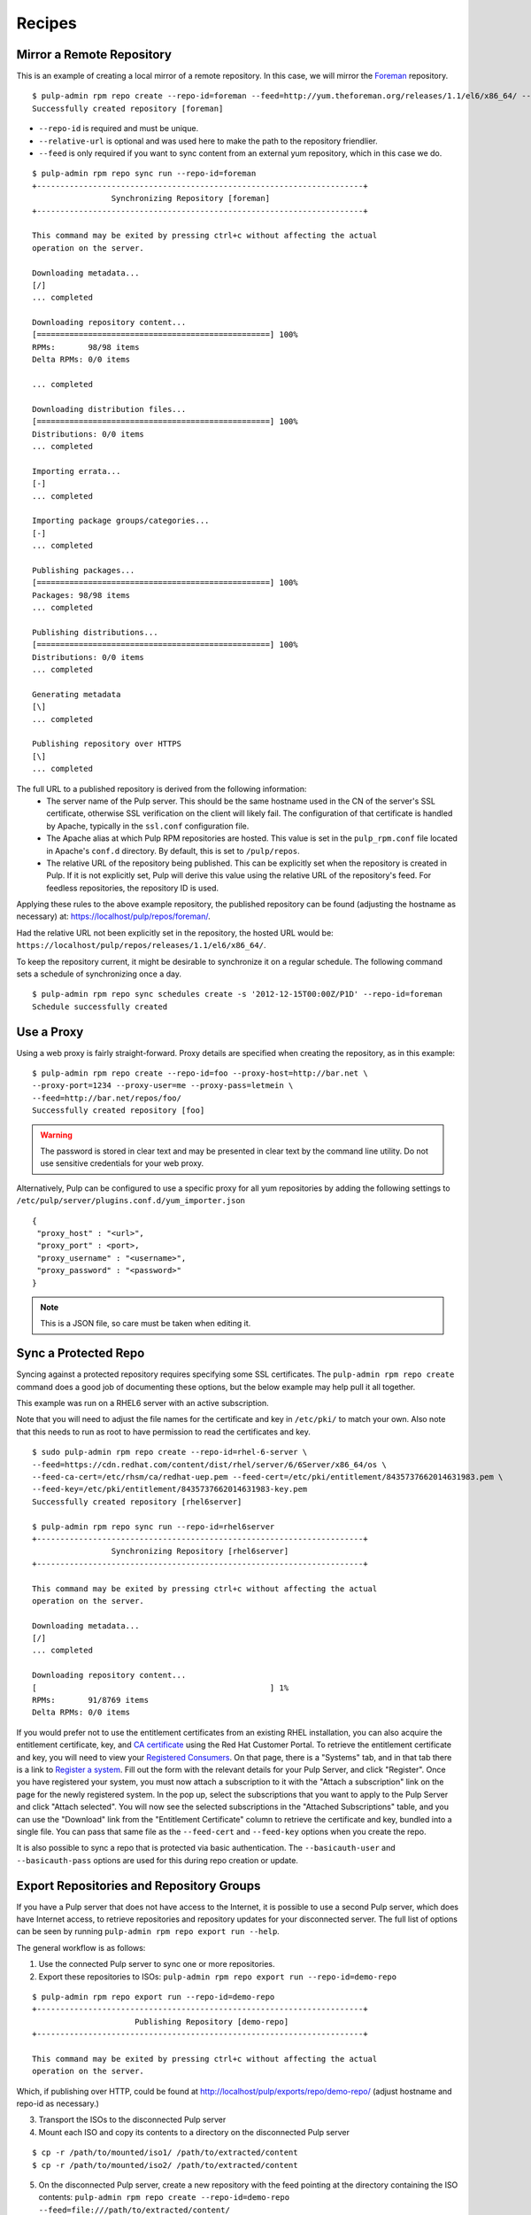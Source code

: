 .. _recipes:

*******
Recipes
*******

Mirror a Remote Repository
==========================

This is an example of creating a local mirror of a remote repository. In this
case, we will mirror the `Foreman <http://theforeman.org/>`_ repository.

::

  $ pulp-admin rpm repo create --repo-id=foreman --feed=http://yum.theforeman.org/releases/1.1/el6/x86_64/ --relative-url=foreman
  Successfully created repository [foreman]

* ``--repo-id`` is required and must be unique.
* ``--relative-url`` is optional and was used here to make the path to the repository
  friendlier.
* ``--feed`` is only required if you want to sync content from an external yum
  repository, which in this case we do.

::

  $ pulp-admin rpm repo sync run --repo-id=foreman
  +----------------------------------------------------------------------+
                   Synchronizing Repository [foreman]
  +----------------------------------------------------------------------+

  This command may be exited by pressing ctrl+c without affecting the actual
  operation on the server.

  Downloading metadata...
  [/]
  ... completed

  Downloading repository content...
  [==================================================] 100%
  RPMs:       98/98 items
  Delta RPMs: 0/0 items

  ... completed

  Downloading distribution files...
  [==================================================] 100%
  Distributions: 0/0 items
  ... completed

  Importing errata...
  [-]
  ... completed

  Importing package groups/categories...
  [-]
  ... completed

  Publishing packages...
  [==================================================] 100%
  Packages: 98/98 items
  ... completed

  Publishing distributions...
  [==================================================] 100%
  Distributions: 0/0 items
  ... completed

  Generating metadata
  [\]
  ... completed

  Publishing repository over HTTPS
  [\]
  ... completed

The full URL to a published repository is derived from the following information:
 * The server name of the Pulp server. This should be the same hostname used in the
   CN of the server's SSL certificate, otherwise SSL verification on the client
   will likely fail. The configuration of that certificate is handled by Apache,
   typically in the ``ssl.conf`` configuration file.
 * The Apache alias at which Pulp RPM repositories are hosted. This value is set
   in the ``pulp_rpm.conf`` file located in Apache's ``conf.d`` directory. By
   default, this is set to ``/pulp/repos``.
 * The relative URL of the repository being published. This can be explicitly set
   when the repository is created in Pulp. If it is not explicitly set, Pulp will
   derive this value using the relative URL of the repository's feed. For feedless
   repositories, the repository ID is used.

Applying these rules to the above example repository, the published repository
can be found (adjusting the hostname as necessary) at:
`https://localhost/pulp/repos/foreman/ <https://localhost/pulp/repos/foreman/>`_.

Had the relative URL not been explicitly set in the repository, the hosted URL
would be:
``https://localhost/pulp/repos/releases/1.1/el6/x86_64/``.

To keep the repository current, it might be desirable to synchronize it on a
regular schedule. The following command sets a schedule of synchronizing once
a day.

::

  $ pulp-admin rpm repo sync schedules create -s '2012-12-15T00:00Z/P1D' --repo-id=foreman
  Schedule successfully created


.. _configure-proxy:

Use a Proxy
===========

Using a web proxy is fairly straight-forward. Proxy details are specified when
creating the repository, as in this example:

::

  $ pulp-admin rpm repo create --repo-id=foo --proxy-host=http://bar.net \
  --proxy-port=1234 --proxy-user=me --proxy-pass=letmein \
  --feed=http://bar.net/repos/foo/
  Successfully created repository [foo]

.. warning::
  The password is stored in clear text and may be presented in clear text by the
  command line utility. Do not use sensitive credentials for your web proxy.

Alternatively, Pulp can be configured to use a specific proxy for all yum
repositories by adding the following settings to
``/etc/pulp/server/plugins.conf.d/yum_importer.json``

::

  {
   "proxy_host" : "<url>",
   "proxy_port" : <port>,
   "proxy_username" : "<username>",
   "proxy_password" : "<password>"
  }

.. note:: This is a JSON file, so care must be taken when editing it.


Sync a Protected Repo
=====================

Syncing against a protected repository requires specifying some SSL certificates.
The ``pulp-admin rpm repo create`` command does a good job of documenting these
options, but the below example may help pull it all together.

This example was run on a RHEL6 server with an active subscription.

Note that you will need to adjust the file names for the certificate and key in
``/etc/pki/`` to match your own. Also note that this needs to run as root to
have permission to read the certificates and key.

::

  $ sudo pulp-admin rpm repo create --repo-id=rhel-6-server \
  --feed=https://cdn.redhat.com/content/dist/rhel/server/6/6Server/x86_64/os \
  --feed-ca-cert=/etc/rhsm/ca/redhat-uep.pem --feed-cert=/etc/pki/entitlement/8435737662014631983.pem \
  --feed-key=/etc/pki/entitlement/8435737662014631983-key.pem
  Successfully created repository [rhel6server]

  $ pulp-admin rpm repo sync run --repo-id=rhel6server
  +----------------------------------------------------------------------+
                   Synchronizing Repository [rhel6server]
  +----------------------------------------------------------------------+

  This command may be exited by pressing ctrl+c without affecting the actual
  operation on the server.

  Downloading metadata...
  [/]
  ... completed

  Downloading repository content...
  [                                                  ] 1%
  RPMs:       91/8769 items
  Delta RPMs: 0/0 items

If you would prefer not to use the entitlement certificates from an existing
RHEL installation, you can also acquire the entitlement certificate, key, and
`CA certificate <https://access.redhat.com/management/ca_cert/download>`_ using
the Red Hat Customer Portal. To retrieve the entitlement certificate and key,
you will need to view your
`Registered Consumers <https://access.redhat.com/management/consumers/>`_. On
that page, there is a "Systems" tab, and in that tab there is a link to
`Register a system <https://access.redhat.com/management/consumer/consumers/create/system>`_.
Fill out the form with the relevant details for your Pulp Server, and click
"Register". Once you have registered your system, you must now attach a
subscription to it with the "Attach a subscription" link on the page for the
newly registered system. In the pop up, select the subscriptions that you want
to apply to the Pulp Server and click "Attach selected". You will now see the
selected subscriptions in the "Attached Subscriptions" table, and you can use
the "Download" link from the "Entitlement Certificate" column to retrieve the
certificate and key, bundled into a single file. You can pass that same file as
the ``--feed-cert`` and ``--feed-key`` options when you create the repo.

It is also possible to sync a repo that is protected via basic authentication.
The ``--basicauth-user`` and ``--basicauth-pass`` options are used for this
during repo creation or update.

.. _export-repos:

Export Repositories and Repository Groups
=========================================

If you have a Pulp server that does not have access to the Internet, it is possible
to use a second Pulp server, which does have Internet access, to retrieve repositories and
repository updates for your disconnected server. The full list of options can be seen by
running ``pulp-admin rpm repo export run --help``.

The general workflow is as follows:

1. Use the connected Pulp server to sync one or more repositories.
2. Export these repositories to ISOs: ``pulp-admin rpm repo export run --repo-id=demo-repo``

::

  $ pulp-admin rpm repo export run --repo-id=demo-repo
  +----------------------------------------------------------------------+
                        Publishing Repository [demo-repo]
  +----------------------------------------------------------------------+

  This command may be exited by pressing ctrl+c without affecting the actual
  operation on the server.

Which, if publishing over HTTP, could be found at
`http://localhost/pulp/exports/repo/demo-repo/ <http://localhost/pulp/exports/repo/demo-repo/>`_
(adjust hostname and repo-id as necessary.)

3. Transport the ISOs to the disconnected Pulp server
4. Mount each ISO and copy its contents to a directory on the disconnected Pulp server

::

  $ cp -r /path/to/mounted/iso1/ /path/to/extracted/content
  $ cp -r /path/to/mounted/iso2/ /path/to/extracted/content

5. On the disconnected Pulp server, create a new repository with the feed pointing at
   the directory containing the ISO contents:
   ``pulp-admin rpm repo create --repo-id=demo-repo --feed=file:///path/to/extracted/content/``
6. Sync the repository using ``pulp-admin rpm repo sync run --repo-id=demo-repo``

The workflow for exporting repository groups is quite similar. The command is
``pulp-admin rpm repo group export run``. Repository groups can contain any content type,
but this command will only export the yum repositories.

It is also possible to export all rpms and errata associated with a repository in a given
time frame using the ``--start-date`` and ``--end-date`` options. This is helpful if you have
already exported the repository and would like to only export updates. Be aware that since this
does not export package groups or categories, any updates to these will not be reflected on the
disconnected Pulp server. There is currently no support in the pulp-admin command-line utility
for uploading these incremental updates back into Pulp; you must use the REST API for these uploads.

.. warning::
  It is very important keep track of the last time you performed an incremental export.
  If you fail use the correct date range, some dependencies may be missing from the export.
  It is recommended that you overlap the date ranges to be safe.

The default behavior is to create a set of ISO images and publish them over
HTTP or HTTPS to ``/pulp/exports/repo/<repo-id>/``, or if publishing a repo
group, ``/pulp/exports/repo_group/<group-id>/``. The default image size will
fit on a DVD (4308MB). However, if you would prefer to use an external hard drive
to transport the repositories, you can use the ``--export-dir`` option, which will
export the repository to a directory on the Pulp server rather than creating a set
of ISOs and publishing them over HTTP or HTTPS. If you choose this option, simply
skip step 4.


Errata
======

.. _search-errata:

Searching for Errata
--------------------

Pulp has a very powerful search interface that can be used to search content
units. In this recipe, you will learn how to use it to search for errata that
have been issued on or after a date, and also how to search for errata by type.
Let's start by defining a repo cleverly called ``repo`` with a demo feed::

    $ pulp-admin rpm repo create --repo-id=repo \
      --feed=http://repos.fedorapeople.org/repos/pulp/pulp/demo_repos/pulp_unittest/ \
      --relative-url=repo
    Successfully created repository [repo]

Now let's sync the repo so it has some errata for us to search::

    $ pulp-admin rpm repo sync run --repo-id=repo

The contents of our example repository are from a few years ago, but it includes
errata over a span of a few years. Suppose that I wanted to know which errata
were issued on or after December 1, 2009. For this example, I will include the
``--fields=id`` flag to limit the output to just be the IDs of the errata, but
you can season that flag to taste, or omit it if you want to see everything::

    $ pulp-admin rpm repo content errata --filters='{"issued": {"$gte": "2009-12-01"}}' \
      --repo-id=repo --fields=id
    Id: RHBA-2010:0010

    Id: RHBA-2010:0205

    Id: RHBA-2010:0206

    Id: RHBA-2010:0222

    Id: RHBA-2010:0251

    Id: RHBA-2010:0281

    Id: RHBA-2010:0282

    Id: RHBA-2010:0294

    Id: RHBA-2010:0418

We already talked about the ``--fields=id`` flag, so let's focus on the
``--filters='{"issued": {"$gte": "2009-12-01"}}'`` flag. :command:`pulp-admin`
has some built in simple filtering capabilities, but they aren't as powerful as
the filtering we can achieve with the ``--filters`` flag. We can use this flag
to pass a `JSON filter <http://docs.mongodb.org/manual/reference/operators/>`_
to MongoDB to have it apply any arbitrary filter we want. In our case, we want
to look for the "issued" field of our errata being greater than or equal to
2009-12-01.

There are three different types of errata: Security Advisories (RHSAs), Bug Fix
Advisories (RHBAs), and Product Enhancement Advisories (RHEAs). Suppose we
wanted to know which RHSAs were available in a repo. We would run this command::

    $ pulp-admin rpm repo content errata --match type=security \
      --repo-id=repo --fields=id
    Id: RHSA-2007:0114

    Id: RHSA-2007:0323

    Id: RHSA-2008:0194

    Id: RHSA-2008:0892

    Id: RHSA-2009:0003

    Id: RHSA-2009:0382

    Id: RHSA-2009:1472

For this command we asked Pulp to find errata that had their type field set to
"security". We can also find these by applying a regex to the id field::

    $ pulp-admin rpm repo content errata \
      --match id=^RHSA --repo-id=repo

In this example, we asked MongoDB to look for errata that had an ``id`` that
matched our supplied
`Regular Expression <http://docs.mongodb.org/manual/reference/operators/#_S_regex>`_.
The carat at the start of our regular expression will match the beginning of the
``id`` field, and we used RHSA after that to make sure the ID was an RHSA and
not an RHBA or RHEA.

.. _copy-errata-recipe:

Copy Errata From One Repository to Another
------------------------------------------

The :command:`pulp-admin` utility can be used to copy errata from one repository to
another. In this recipe, we will create two repositories, sync one with a
sample upstream repository, and then copy an erratum from it to the other.
Let's begin by creating our two repositories, ``repo_1`` and ``repo_2``::

    $ pulp-admin rpm repo create --repo-id=repo_1 \
      --feed=http://repos.fedorapeople.org/repos/pulp/pulp/demo_repos/pulp_unittest/ \
      --relative-url=repo_1
    Successfully created repository [repo_1]

    $ pulp-admin rpm repo create --repo-id=repo_2 \
      --relative-url=repo_2
    Successfully created repository [repo_2]
    
Next, we will sync ``repo_1``, so that it will have some errata that we can
copy::

    $ pulp-admin rpm repo sync run --repo-id=repo_1
    +----------------------------------------------------------------------+
    Synchronizing Repository [repo_1]
    +----------------------------------------------------------------------+

    This command may be exited by pressing ctrl+c without affecting the actual
    operation on the server.

    Downloading metadata...
    [|]
    ... completed

    Downloading repository content...
    [==================================================] 100%
    RPMs:       3/3 items
    Delta RPMs: 0/0 items
    ... completed

    Downloading distribution files...
    [==================================================] 100%
    Distributions: 0/0 items
    ... completed

    Importing errata...
    [-]
    ... completed

    Importing package groups/categories...
    [-]
    ... completed

    Publishing packages...
    [==================================================] 100%
    Packages: 3/3 items
    ... completed

    Publishing distributions...
    [==================================================] 100%
    Distributions: 3/3 items
    ... completed

    Generating metadata
    [/]
    ... completed

    Publishing repository over HTTPS
    [-]
    ... completed

    Publishing repository over HTTP
    [-]
    ... skipped

Now ``repo_1`` has errata and other units, and ``repo_2`` has no units at all.
Suppose that we would like to pull all of the security updates from ``repo_1``
to ``repo_2``. We can determine which errata are RHSA by using a match filter::

    $ pulp-admin rpm repo content errata --match type=security \
      --repo-id=repo_1 --fields=id
    Id: RHSA-2007:0114

    Id: RHSA-2007:0323

    Id: RHSA-2008:0194

    Id: RHSA-2008:0892

    Id: RHSA-2009:0003

    Id: RHSA-2009:0382

    Id: RHSA-2009:1472

Running that same command for ``repo_2`` doesn't show any errata, so let's use
the unit copy command to bring these RHSAs over, but not the RHBAs or the
RHEAs::

    $ pulp-admin rpm repo copy errata --match type=security \
      --from-repo-id=repo_1 --to-repo-id=repo_2
    Progress on this task can be viewed using the commands under "repo tasks".

.. note::
  Use the --recursive flag to copy any dependencies of units being copied from the source repo
  into the destination repo.

We can inspect the progress of this operation using
``pulp-admin repo tasks list --repo-id=repo_1``. There are only a few
errata to be copied here so it should be complete shortly. Now we can inspect
the contents of ``repo_2``::

    $ pulp-admin rpm repo content errata --repo-id=repo_2 --fields=id
    Id: RHSA-2007:0114

    Id: RHSA-2007:0323

    Id: RHSA-2008:0194

    Id: RHSA-2008:0892

    Id: RHSA-2009:0003

    Id: RHSA-2009:0382

    Id: RHSA-2009:1472

.. _create-errata-recipe:

Create Your Own Errata
----------------------

You can also create your own errata on a repo using the Pulp client. In order to
do this, you will need to create a few
`CSV <http://en.wikipedia.org/wiki/Comma-separated_values>`_ files and provide a
few data fields to the :command:`pulp-admin` client.

Let's begin by making a repo and syncing it::

    $ pulp-admin rpm repo create --repo-id=repo \
      --feed=http://repos.fedorapeople.org/repos/pulp/pulp/demo_repos/pulp_unittest/
    Successfully created repository [repo]

    $ pulp-admin rpm repo sync run --repo-id=repo

Now let's create a new errata that references one of the test packages from this
repo called pulp-test-package. The first file that we will need to provide is a
references CSV file. This CSV should have four columns: href, type, id, and
description, giving a link to the referenced bug report or CVE, the type of the
reference, the ID of the reference, and a brief description. Here is an example,
named references.csv, wherein you can see that pulp-test-package-0.2.1 has some
serious issues::

    http://bugzilla.redhat.com/bugzilla/show_bug.cgi?id=123456,bugzilla,123456,pulp-test-package-0.2.1 prints mean error messages to users
    http://bugzilla.redhat.com/bugzilla/show_bug.cgi?id=654321,bugzilla,654321,pulp-test-package-0.2.1 causes users' machines to run out of bits/bytes/whatever. The users must wait until the next supply comes next week

Next, we will need to provide a list of packages that the errata applies to.
This CSV provides a list of packages that address the issue that the errata
tracks with the following columns: name, version, release, epoch, arch,
filename, checksum, checksum_type, and src. For example, let's create
package_list.csv for this::

    pulp-test-package,0.3.1,1.fc11,0,x86_64,pulp-test-package-0.3.1-1.fc11.x86_64.rpm,6bce3f26e1fc0fc52ac996f39c0d0e14fc26fb8077081d5b4dbfb6431b08aa9f,sha256,pulp-test-package-0.3.1-1.fc11.src.rpm

Now that we have these two files, we can create our new errata like so::

    $ pulp-admin rpm repo uploads erratum --erratum_id=DEMO_ID_1 \
      --title="1: pulp-test-package bit conservation" \
      --description="1: pulp-test-package now conserves your precious bits." \
      --version=1 --release="el6" --type="bugzilla" --status="final" \
      --updated="`date`" --issued="`date`" --reference-csv=references.csv \
      --pkglist-csv=package_list.csv --from=pulp-list@redhat.com --repo-id=repo
    +----------------------------------------------------------------------+
                                  Unit Upload
    +----------------------------------------------------------------------+

    Extracting necessary metadata for each request...
    ... completed

    Creating upload requests on the server...
    [==================================================] 100%
    Initializing upload
    ... completed

    Starting upload of selected units. If this process is stopped through ctrl+c,
    the uploads will be paused and may be resumed later using the resume command or
    canceled entirely using the cancel command.

    Importing into the repository...
    ... completed

    Deleting the upload request...
    ... completed

And now we are able to see that our errata is part of the repo::

    $ pulp-admin rpm repo content errata --repo-id=repo --match type=bugzilla
    Description:      1: pulp-test-package now conserves your precious bits.
    From Str:         pulp-list@redhat.com
    Id:               DEMO_ID_1
    Issued:           Wed Dec 19 12:19:18 EST 2012
    Pkglist:          
      Name:     el6
      Packages: 
        Arch:     x86_64
        Epoch:    0
        Filename: pulp-test-package-0.3.1-1.fc11.x86_64.rpm
        Name:     pulp-test-package
        Release:  1.fc11
        Src:      pulp-test-package-0.3.1-1.fc11.src.rpm
        Sums:     6bce3f26e1fc0fc52ac996f39c0d0e14fc26fb8077081d5b4dbfb6431b08aa9f
        Type:     sha256
        Version:  0.3.1
      Short:    
    Pushcount:        1
    Reboot Suggested: False
    References:       
      Href:  http://bugzilla.redhat.com/bugzilla/show_bug.cgi?id=123456
      Id:    123456
      Title: pulp-test-package-0.2.1 prints mean error messages to users
      Type:  bugzilla
      Href:  http://bugzilla.redhat.com/bugzilla/show_bug.cgi?id=654321
      Id:    654321
      Title: pulp-test-package-0.2.1 causes users' machines to run out of
             bits/bytes/whatever. The users must wait until the next supply comes
             next week
      Type:  bugzilla
    Release:          el6
    Rights:           None
    Severity:         None
    Solution:         None
    Status:           final
    Summary:          None
    Title:            1: pulp-test-package bit conservation
    Type:             bugzilla
    Updated:          Wed Dec 19 12:19:18 EST 2012
    Version:          1

Package Groups
==============

.. _creating_package_groups:

Create Your Own Package Groups
------------------------------

You can easily define your own package groups with the :command:`pulp_admin`
utility. Let's create and sync a repo::

    $ pulp-admin rpm repo create --repo-id=repo_1 \
      --feed=http://repos.fedorapeople.org/repos/pulp/pulp/demo_repos/pulp_unittest/
    Successfully created repository [repo_1]

    $ pulp-admin rpm repo sync run --repo-id=repo_1

Now let's build a package group for our demo repo test files::

   $ pulp-admin rpm repo uploads group --repo-id=repo_1 --group-id=pulp_test \
     --name="Pulp Test" --description="A package group of Pulp test files." \
     --mand-name=pulp-dot-2.0-test --mand-name=pulp-test-package
   +----------------------------------------------------------------------+
                                 Unit Upload
   +----------------------------------------------------------------------+

   Extracting necessary metadata for each request...
   ... completed

   Creating upload requests on the server...
   [==================================================] 100%
   Initializing upload
   ... completed

   Starting upload of selected units. If this process is stopped through ctrl+c,
   the uploads will be paused and may be resumed later using the resume command or
   canceled entirely using the cancel command.

   Importing into the repository...
   ... completed

   Deleting the upload request...
   ... completed

We can see that the package group is now part of our repo::

   $ pulp-admin rpm repo content group --repo-id=repo_1 --match id=pulp_test
   Conditional Package Names:
   Default:                   False
   Default Package Names:     None
   Description:               A package group of Pulp test files.
   Display Order:             0
   Id:                        pulp_test
   Langonly:                  None
   Mandatory Package Names:   pulp-dot-2.0-test, pulp-test-package
   Name:                      Pulp Test
   Optional Package Names:    None
   Repo Id:                   repo_1
   Translated Description:
   Translated Name:
   User Visible:              False

Copying Package Groups Between Repos
------------------------------------

Package groups can be copied from one repository to another, which will bring
along the packages it references as well. For this example, we will assume
you've performed the steps from the :ref:`creating_package_groups` section.

We'll begin by creating a new empty repo, ``repo_2``::

   $ pulp-admin rpm repo create --repo-id=repo_2
   Successfully created repository [repo_2]

And now we will copy our package group, ``pulp_test`` from ``repo_1`` to
``repo_2``::

   $ pulp-admin rpm repo copy group --match id=pulp_test --from-repo-id=repo_1 \
     --to-repo-id=repo_2
   Progress on this task can be viewed using the commands under "repo tasks".

.. note::
  Use the --recursive flag to copy any dependencies of units being copied from the source repo
  into the destination repo.

This task should complete fairly quickly since there isn't much to do with our
tiny example repo, but we can check on the progress to verify that it is
finished::

    $ pulp-admin repo tasks list --repo-id=repo_1
    +----------------------------------------------------------------------+
                                     Tasks
    +----------------------------------------------------------------------+

    Operations:  associate
    Resources:   repo_2 (repository), repo_1 (repository)
    State:       Successful
    Start Time:  2012-12-20T16:26:44Z
    Finish Time: 2012-12-20T16:26:44Z
    Result:      N/A
    Task Id:     9f1d0146-cc28-47a8-b0f4-b1b49f84e058

Now we can inspect ``repo_2`` and see that the package group and its RPMs have
been copied there::

    $ pulp-admin rpm repo content group --repo-id=repo_2
    Conditional Package Names:
    Default:                   False
    Default Package Names:     None
    Description:               A package group of Pulp test files.
    Display Order:             0
    Id:                        pulp_test
    Langonly:                  None
    Mandatory Package Names:   pulp-dot-2.0-test, pulp-test-package
    Name:                      Pulp Test
    Optional Package Names:    None
    Repo Id:                   repo_1
    Translated Description:
    Translated Name:
    User Visible:              False

    $ pulp-admin rpm repo content rpm --repo-id=repo_2
    Arch:         x86_64
    Buildhost:    gibson
    Checksum:     435d92e6c09248b501b8d2ae786f92ccfad69fab8b1bc774e2b66ff6c0d83979
    Checksumtype: sha256
    Description:  Test package to see how we deal with packages with dots in the
                  name
    Epoch:        0
    Filename:     pulp-dot-2.0-test-0.1.2-1.fc11.x86_64.rpm
    License:      MIT
    Name:         pulp-dot-2.0-test
    Provides:     [[u'pulp-dot-2.0-test(x86-64)', u'EQ', [u'0', u'0.1.2',
                  u'1.fc11']], [u'pulp-dot-2.0-test', u'EQ', [u'0', u'0.1.2',
                  u'1.fc11']], [u'config(pulp-dot-2.0-test)', u'EQ', [u'0',
                  u'0.1.2', u'1.fc11']]]
    Release:      1.fc11
    Requires:
    Vendor:
    Version:      0.1.2

    Arch:         x86_64
    Buildhost:    gibson
    Checksum:     6bce3f26e1fc0fc52ac996f39c0d0e14fc26fb8077081d5b4dbfb6431b08aa9f
    Checksumtype: sha256
    Description:  Test package.  Nothing to see here.
    Epoch:        0
    Filename:     pulp-test-package-0.3.1-1.fc11.x86_64.rpm
    License:      MIT
    Name:         pulp-test-package
    Provides:     [[u'pulp-test-package(x86-64)', u'EQ', [u'0', u'0.3.1',
                  u'1.fc11']], [u'pulp-test-package', u'EQ', [u'0', u'0.3.1',
                  u'1.fc11']], [u'config(pulp-test-package)', u'EQ', [u'0',
                  u'0.3.1', u'1.fc11']]]
    Release:      1.fc11
    Requires:
    Vendor:
    Version:      0.3.1

Package Categories
==================

.. _creating_package_categores:

Create Your Own Package Categories
----------------------------------

You can also define your own package categories with the :command:`pulp_admin`
utility. Let's create and sync a repo::

    $ pulp-admin rpm repo create --repo-id=repo_1 \
      --feed=http://repos.fedorapeople.org/repos/pulp/pulp/demo_repos/pulp_unittest/
    Successfully created repository [repo_1]

    $ pulp-admin rpm repo sync run --repo-id=repo_1

Now let's build two package groups for our demo repo test files::

   $ pulp-admin rpm repo uploads group --repo-id=repo_1 \
     --group-id=pulp_test_packages --name="Pulp Test Packages" \
     --description="A package group of Pulp test files." \
     --mand-name=pulp-dot-2.0-test --mand-name=pulp-test-package

   $ pulp-admin rpm repo uploads group --repo-id=repo_1 \
     --group-id=pulp_dotted_name_packages --name="Pulp Dotted Name Packages" \
     --description="A group of packages that have dots in their names." \
     --mand-name=pulp-dot-2.0-test

And now we can easily create a package category that is a collection of these
two groups::

    $ pulp-admin rpm repo uploads category --repo-id=repo_1 \
      --category-id=example_category --name="Example Category" \
      --description="An Example Category" --group=pulp_test_packages \
      --group=pulp_dotted_name_packages
    +----------------------------------------------------------------------+
                                  Unit Upload
    +----------------------------------------------------------------------+

    Extracting necessary metadata for each request...
    ... completed

    Creating upload requests on the server...
    [==================================================] 100%
    Initializing upload
    ... completed

    Starting upload of selected units. If this process is stopped through ctrl+c,
    the uploads will be paused and may be resumed later using the resume command or
    canceled entirely using the cancel command.

    Importing into the repository...
    ... completed

    Deleting the upload request...
    ... completed

The package category details can be listed as well::

    $ pulp-admin rpm repo content category --repo-id=repo_1 \
      --match id=example_category
    Description:            An Example Category
    Display Order:          0
    Id:                     example_category
    Name:                   Example Category
    Packagegroupids:        pulp_test_packages, pulp_dotted_name_packages
    Repo Id:                repo_1
    Translated Description:
    Translated Name:

Copying Package Categories
--------------------------

Like package groups, categories can be copied between repos, which will bring
along their groups and packages. Assuming you've performed the steps from the
:ref:`creating_package_categores` section, let's begin by creating an empty
second repo::

    $ pulp-admin rpm repo create --repo-id=repo_2
    Successfully created repository [repo_2]

Now let's copy ``example_category`` from ``repo_1`` to ``repo_2``::

    $ pulp-admin rpm repo copy category --match id=example_category \
      --from-repo-id=repo_1 --to-repo-id=repo_2
    Progress on this task can be viewed using the commands under "repo tasks".

.. note::
  Use the --recursive flag to copy any dependencies of units being copied from the source repo
  into the destination repo.

We should check out the task to see when it's done with the repo tasks command::

    $ pulp-admin repo tasks list --repo-id=repo_1
    +----------------------------------------------------------------------+
                                     Tasks
    +----------------------------------------------------------------------+

    Operations:  associate
    Resources:   repo_2 (repository), repo_1 (repository)
    State:       Successful
    Start Time:  2012-12-20T20:41:12Z
    Finish Time: 2012-12-20T20:41:12Z
    Result:      N/A
    Task Id:     b5139389-b985-40be-8ee5-10bc626a124a

And now we can see that ``repo_2`` has the category, groups, and RPMs::

    $ pulp-admin rpm repo content category --repo-id=repo_2
    Description:            An Example Category
    Display Order:          0
    Id:                     example_category
    Name:                   Example Category
    Packagegroupids:        pulp_test_packages, pulp_dotted_name_packages
    Repo Id:                repo_1
    Translated Description:
    Translated Name:

    $ pulp-admin rpm repo content group --repo-id=repo_2
    Conditional Package Names:
    Default:                   False
    Default Package Names:     None
    Description:               A group of packages that have dots in their names.
    Display Order:             0
    Id:                        pulp_dotted_name_packages
    Langonly:                  None
    Mandatory Package Names:   pulp-dot-2.0-test
    Name:                      Pulp Dotted Name Packages
    Optional Package Names:    None
    Repo Id:                   repo_1
    Translated Description:
    Translated Name:
    User Visible:              False

    Conditional Package Names:
    Default:                   False
    Default Package Names:     None
    Description:               A package group of Pulp test files.
    Display Order:             0
    Id:                        pulp_test_packages
    Langonly:                  None
    Mandatory Package Names:   pulp-dot-2.0-test, pulp-test-package
    Name:                      Pulp Test Packages
    Optional Package Names:    None
    Repo Id:                   repo_1
    Translated Description:
    Translated Name:
    User Visible:              False

    $ pulp-admin rpm repo content rpm --repo-id=repo_2
    Arch:         x86_64
    Buildhost:    gibson
    Checksum:     435d92e6c09248b501b8d2ae786f92ccfad69fab8b1bc774e2b66ff6c0d83979
    Checksumtype: sha256
    Description:  Test package to see how we deal with packages with dots in the
                  name
    Epoch:        0
    Filename:     pulp-dot-2.0-test-0.1.2-1.fc11.x86_64.rpm
    License:      MIT
    Name:         pulp-dot-2.0-test
    Provides:     [[u'pulp-dot-2.0-test(x86-64)', u'EQ', [u'0', u'0.1.2',
                  u'1.fc11']], [u'pulp-dot-2.0-test', u'EQ', [u'0', u'0.1.2',
                  u'1.fc11']], [u'config(pulp-dot-2.0-test)', u'EQ', [u'0',
                  u'0.1.2', u'1.fc11']]]
    Release:      1.fc11
    Requires:
    Vendor:
    Version:      0.1.2

    Arch:         x86_64
    Buildhost:    gibson
    Checksum:     6bce3f26e1fc0fc52ac996f39c0d0e14fc26fb8077081d5b4dbfb6431b08aa9f
    Checksumtype: sha256
    Description:  Test package.  Nothing to see here.
    Epoch:        0
    Filename:     pulp-test-package-0.3.1-1.fc11.x86_64.rpm
    License:      MIT
    Name:         pulp-test-package
    Provides:     [[u'pulp-test-package(x86-64)', u'EQ', [u'0', u'0.3.1',
                  u'1.fc11']], [u'pulp-test-package', u'EQ', [u'0', u'0.3.1',
                  u'1.fc11']], [u'config(pulp-test-package)', u'EQ', [u'0',
                  u'0.3.1', u'1.fc11']]]
    Release:      1.fc11
    Requires:
    Vendor:
    Version:      0.3.1

Comps
=====

.. _upload_comps_xml_file:

Upload comps.xml file
---------------------

This is an example of creating a repo and uploading a comps.xml file into it.

::

  $ pulp-admin rpm repo create --repo-id comps-repo

  Successfully created repository [comps-repo]

  $ pulp-admin rpm repo uploads comps --repo-id comps-repo --file ~/sample-comps.xml


  +----------------------------------------------------------------------+
                                Unit Upload
  +----------------------------------------------------------------------+

  Extracting necessary metadata for each request...
  [==================================================] 100%
  Analyzing: sample-comps.xml
  ... completed

  Creating upload requests on the server...
  [==================================================] 100%
  Initializing: sample-comps.xml
  ... completed

  Starting upload of selected units. If this process is stopped through ctrl+c,
  the uploads will be paused and may be resumed later using the resume command or
  canceled entirely using the cancel command.

  Uploading: sample-comps.xml
  [==================================================] 100%
  8407/8407 bytes
  ... completed

  Importing into the repository...
  This command may be exited via ctrl+c without affecting the request.


  [\]
  Running...

  Task Succeeded


  Deleting the upload request...
  ... completed


Now let's list the repo and check its content.

::

  $ pulp-admin rpm repo list --repo-id comps-repo

  +----------------------------------------------------------------------+
                              RPM Repositories
  +----------------------------------------------------------------------+

  Id:                   comps-repo
  Display Name:         comps-repo
  Description:          None
  Content Unit Counts:  
    Package Category:    2
    Package Environment: 1
    Package Group:       3


Chili
=====

* 2 lb. Ground Beef
* Chili Powder
* Garlic
* 1 Large Onion
* 2 Cans of Tomatoes
* 4 Cans of beans (mix & match!)
* Habanero Peppers (be careful)
* Jalapeño Peppers
* 2 Bell Peppers

Put the meat, onion, powder, and tomatoes in a crock pot. Chop up all the vegetables. Put half the
vegetables and put those in the crock pot, save the rest for later in the fridge. Turn the crock pot
on for several (4-10) hours. After it is done, stir in the remaining vegetables and beans. Cook on
high for 30 minutes.

